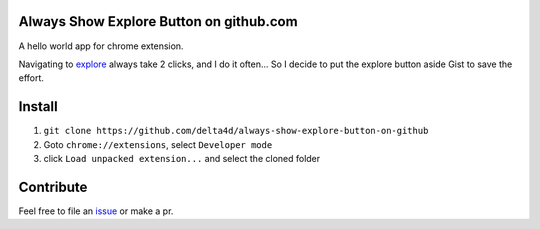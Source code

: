 Always Show Explore Button on github.com
========================================

A hello world app for chrome extension.

Navigating to explore_ always take 2 clicks, and I do it often...
So I decide to put the explore button aside Gist to save the effort.

.. _explore: https://github.com/explore

Install
=======

1. ``git clone https://github.com/delta4d/always-show-explore-button-on-github``
2. Goto ``chrome://extensions``, select ``Developer mode``
3. click ``Load unpacked extension...`` and select the cloned folder

Contribute
==========

Feel free to file an issue_ or make a pr.

.. _issue: https://github.com/delta4d/always-show-explore-button-on-github/issues
